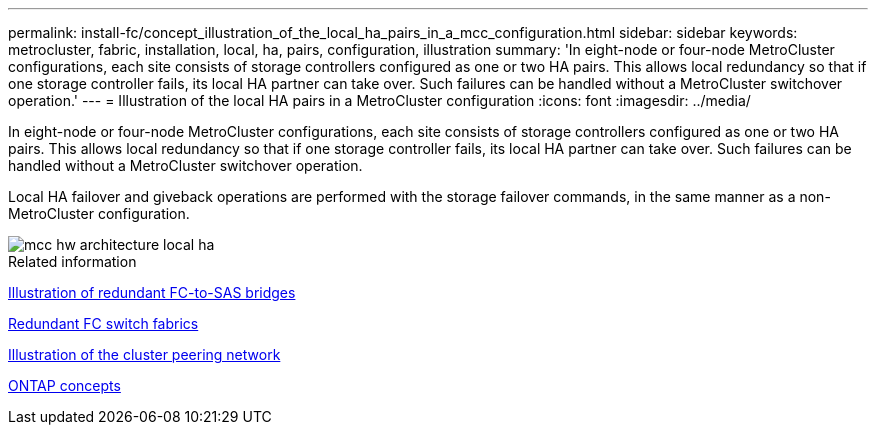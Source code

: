 ---
permalink: install-fc/concept_illustration_of_the_local_ha_pairs_in_a_mcc_configuration.html
sidebar: sidebar
keywords: metrocluster, fabric, installation, local, ha, pairs, configuration, illustration
summary: 'In eight-node or four-node MetroCluster configurations, each site consists of storage controllers configured as one or two HA pairs. This allows local redundancy so that if one storage controller fails, its local HA partner can take over. Such failures can be handled without a MetroCluster switchover operation.'
---
= Illustration of the local HA pairs in a MetroCluster configuration
:icons: font
:imagesdir: ../media/

[.lead]
In eight-node or four-node MetroCluster configurations, each site consists of storage controllers configured as one or two HA pairs. This allows local redundancy so that if one storage controller fails, its local HA partner can take over. Such failures can be handled without a MetroCluster switchover operation.

Local HA failover and giveback operations are performed with the storage failover commands, in the same manner as a non-MetroCluster configuration.

image::../media/mcc_hw_architecture_local_ha.gif[]

.Related information

link:concept_illustration_of_redundant_fc_to_sas_bridges.html[Illustration of redundant FC-to-SAS bridges]

link:concept_redundant_fc_switch_fabrics.html[Redundant FC switch fabrics]

link:concept_cluster_peering_network_mcc.html[Illustration of the cluster peering network]

https://docs.netapp.com/ontap-9/topic/com.netapp.doc.dot-cm-concepts/home.html[ONTAP concepts^]

// BURT 1448684, 19 JAN 2022
